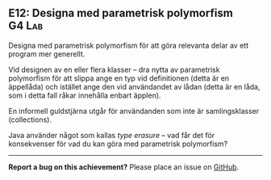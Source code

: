 #+html: <a name="12"></a>
** E12: Designa med parametrisk polymorfism :G4:Lab:

 #+begin_summary
 Designa med parametrisk polymorfism för att göra relevanta delar
 av ett program mer generellt.
 #+end_summary

 Vid designen av en eller flera klasser -- dra nytta av parametrisk
 polymorfism för att slippa ange en typ vid definitionen (detta är
 en äppellåda) och istället ange den vid användandet av lådan
 (detta är en låda, som i detta fall råkar innehålla enbart
 äpplen).

 En informell guldstjärna utgår för användanden som inte är
 samlingsklasser (collections).

 Java använder något som kallas /type erasure/ -- vad får det för
 konsekvenser för vad du kan göra med parametrisk polymorfism? 


-----

*Report a bug on this achievement?* Please place an issue on [[https://github.com/IOOPM-UU/achievements/issues/new?title=Bug%20in%20achievement%20E12&body=Please%20describe%20the%20bug,%20comment%20or%20issue%20here&assignee=TobiasWrigstad][GitHub]].
